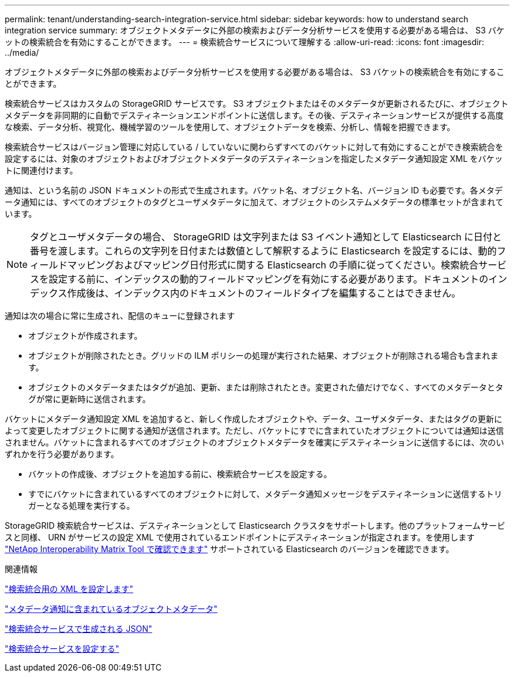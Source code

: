 ---
permalink: tenant/understanding-search-integration-service.html 
sidebar: sidebar 
keywords: how to understand search integration service 
summary: オブジェクトメタデータに外部の検索およびデータ分析サービスを使用する必要がある場合は、 S3 バケットの検索統合を有効にすることができます。 
---
= 検索統合サービスについて理解する
:allow-uri-read: 
:icons: font
:imagesdir: ../media/


[role="lead"]
オブジェクトメタデータに外部の検索およびデータ分析サービスを使用する必要がある場合は、 S3 バケットの検索統合を有効にすることができます。

検索統合サービスはカスタムの StorageGRID サービスです。 S3 オブジェクトまたはそのメタデータが更新されるたびに、オブジェクトメタデータを非同期的に自動でデスティネーションエンドポイントに送信します。その後、デスティネーションサービスが提供する高度な検索、データ分析、視覚化、機械学習のツールを使用して、オブジェクトデータを検索、分析し、情報を把握できます。

検索統合サービスはバージョン管理に対応している / していないに関わらずすべてのバケットに対して有効にすることができ検索統合を設定するには、対象のオブジェクトおよびオブジェクトメタデータのデスティネーションを指定したメタデータ通知設定 XML をバケットに関連付けます。

通知は、という名前の JSON ドキュメントの形式で生成されます。バケット名、オブジェクト名、バージョン ID も必要です。各メタデータ通知には、すべてのオブジェクトのタグとユーザメタデータに加えて、オブジェクトのシステムメタデータの標準セットが含まれています。


NOTE: タグとユーザメタデータの場合、 StorageGRID は文字列または S3 イベント通知として Elasticsearch に日付と番号を渡します。これらの文字列を日付または数値として解釈するように Elasticsearch を設定するには、動的フィールドマッピングおよびマッピング日付形式に関する Elasticsearch の手順に従ってください。検索統合サービスを設定する前に、インデックスの動的フィールドマッピングを有効にする必要があります。ドキュメントのインデックス作成後は、インデックス内のドキュメントのフィールドタイプを編集することはできません。

通知は次の場合に常に生成され、配信のキューに登録されます

* オブジェクトが作成されます。
* オブジェクトが削除されたとき。グリッドの ILM ポリシーの処理が実行された結果、オブジェクトが削除される場合も含まれます。
* オブジェクトのメタデータまたはタグが追加、更新、または削除されたとき。変更された値だけでなく、すべてのメタデータとタグが常に更新時に送信されます。


バケットにメタデータ通知設定 XML を追加すると、新しく作成したオブジェクトや、データ、ユーザメタデータ、またはタグの更新によって変更したオブジェクトに関する通知が送信されます。ただし、バケットにすでに含まれていたオブジェクトについては通知は送信されません。バケットに含まれるすべてのオブジェクトのオブジェクトメタデータを確実にデスティネーションに送信するには、次のいずれかを行う必要があります。

* バケットの作成後、オブジェクトを追加する前に、検索統合サービスを設定する。
* すでにバケットに含まれているすべてのオブジェクトに対して、メタデータ通知メッセージをデスティネーションに送信するトリガーとなる処理を実行する。


StorageGRID 検索統合サービスは、デスティネーションとして Elasticsearch クラスタをサポートします。他のプラットフォームサービスと同様、 URN がサービスの設定 XML で使用されているエンドポイントにデスティネーションが指定されます。を使用します https://imt.netapp.com/matrix/#welcome["NetApp Interoperability Matrix Tool で確認できます"^] サポートされている Elasticsearch のバージョンを確認できます。

.関連情報
link:configuration-xml-for-search-configuration.html["検索統合用の XML を設定します"]

link:object-metadata-included-in-metadata-notifications.html["メタデータ通知に含まれているオブジェクトメタデータ"]

link:json-generated-by-search-integration-service.html["検索統合サービスで生成される JSON"]

link:configuring-search-integration-service.html["検索統合サービスを設定する"]
